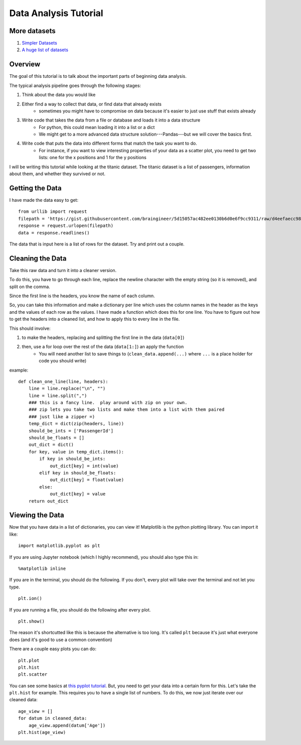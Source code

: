 Data Analysis Tutorial
======================


More datasets
-------------

1. `Simpler Datasets <https://vincentarelbundock.github.io/Rdatasets/datasets.html>`_
2. `A huge list of datasets <https://github.com/caesar0301/awesome-public-datasets>`_

Overview
--------

The goal of this tutorial is to talk about the important parts of beginning data analysis.

The typical analysis pipeline goes through the following stages:

1. Think about the data you would like
2. Either find a way to collect that data, or find data that already exists
    - sometimes you might have to compromise on data because it's easier to just use stuff that exists already
3. Write code that takes the data from a file or database and loads it into a data structure
    - For python, this could mean loading it into a list or a dict
    - We might get to a more advanced data structure solution---Pandas---but we will cover the basics first.
4. Write code that puts the data into different forms that match the task you want to do.
    - For instance, if you want to view interesting properties of your data as a scatter plot, you need to get two lists: one for the x positions and 1 for the y positions


I will be writing this tutorial while looking at the titanic dataset. 
The titanic dataset is a list of passengers, information about them, and whether they survived or not.


Getting the Data
----------------

I have made the data easy to get:
::
    from urllib import request
    filepath = 'https://gist.githubusercontent.com/braingineer/5d15057ac482ee0130b6d0e6f9cc9311/raw/d4eefaecc98b342ec578cf3512184556e8856750/titanic.csv'
    response = request.urlopen(filepath)
    data = response.readlines()
    
The data that is input here is a list of rows for the dataset.  Try and print out a couple.

Cleaning the Data
-----------------

Take this raw data and turn it into a cleaner version. 

To do this, you have to go through each line, replace the newline character with 
the empty string (so it is removed), and split on the comma.  

Since the first line is the headers, you know the name of each column. 

So, you can take this information and make a dictionary per line which uses the 
column names in the header as the keys and the values of each row as the values.  
I have made a function which does this for one line.  You have to figure out how to 
get the headers into a cleaned list, and how to apply this to every line in the file. 

This should involve:

1. to make the headers, replacing and splitting the first line in the data (``data[0]``) 
2. then, use a for loop over the rest of the data (``data[1:]``) an apply the function
    - You will need another list to save things to (``clean_data.append(...)`` where ``...`` is a place holder for code you should write)
example:
::
    def clean_one_line(line, headers):
        line = line.replace("\n", "")
        line = line.split(",")
        ### this is a fancy line.  play around with zip on your own. 
        ### zip lets you take two lists and make them into a list with them paired
        ### just like a zipper =)
        temp_dict = dict(zip(headers, line))
        should_be_ints = ['PassengerId']
        should_be_floats = []
        out_dict = dict()
        for key, value in temp_dict.items():
            if key in should_be_ints:
                out_dict[key] = int(value)
            elif key in should_be_floats:
                out_dict[key] = float(value)
            else:
                out_dict[key] = value
        return out_dict

Viewing the Data
----------------

Now that you have data in a list of dictionaries, you can view it!
Matplotlib is the python plotting library. You can import it like:
::
    import matplotlib.pyplot as plt
    
If you are using Jupyter notebook (which I highly recommend), you should also type this in:
::
    %matplotlib inline

If you are in the terminal, you should do the following. If you don't, every plot will take over the terminal and not let you type.
::
    plt.ion()

If you are running a file, you should do the following after every plot. 
::
    plt.show()

The reason it's shortcutted like this is because the alternative is too long. 
It's called ``plt`` because it's just what everyone does (and it's good to use a common convention)

There are a couple easy plots you can do:
::
    plt.plot
    plt.hist
    plt.scatter

You can see some basics at `this pyplot tutorial <http://matplotlib.org/users/pyplot_tutorial.html>`_.
But, you need to get your data into a certain form for this. 
Let's take the ``plt.hist`` for example.  This requires you to have a single list of numbers.
To do this, we now just iterate over our cleaned data:
::
    age_view = []
    for datum in cleaned_data:
        age_view.append(datum['Age'])
    plt.hist(age_view)
    
    